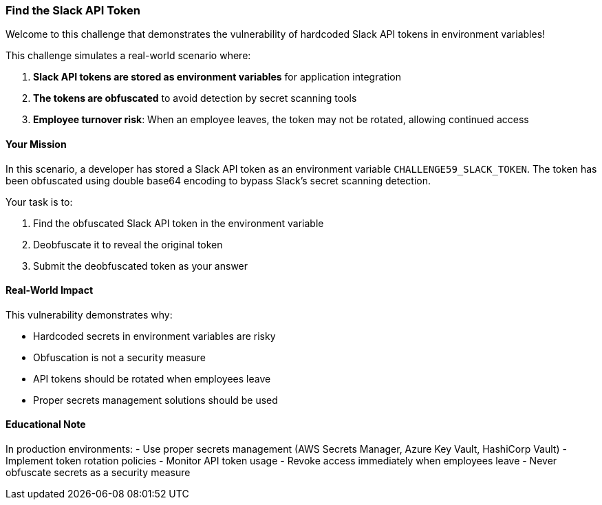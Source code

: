 === Find the Slack API Token

Welcome to this challenge that demonstrates the vulnerability of hardcoded Slack API tokens in environment variables!

This challenge simulates a real-world scenario where:

1. **Slack API tokens are stored as environment variables** for application integration
2. **The tokens are obfuscated** to avoid detection by secret scanning tools 
3. **Employee turnover risk**: When an employee leaves, the token may not be rotated, allowing continued access

==== Your Mission

In this scenario, a developer has stored a Slack API token as an environment variable `CHALLENGE59_SLACK_TOKEN`. The token has been obfuscated using double base64 encoding to bypass Slack's secret scanning detection.

Your task is to:

1. Find the obfuscated Slack API token in the environment variable
2. Deobfuscate it to reveal the original token
3. Submit the deobfuscated token as your answer

==== Real-World Impact

This vulnerability demonstrates why:

- Hardcoded secrets in environment variables are risky
- Obfuscation is not a security measure
- API tokens should be rotated when employees leave
- Proper secrets management solutions should be used

==== Educational Note

In production environments:
- Use proper secrets management (AWS Secrets Manager, Azure Key Vault, HashiCorp Vault)
- Implement token rotation policies
- Monitor API token usage
- Revoke access immediately when employees leave
- Never obfuscate secrets as a security measure